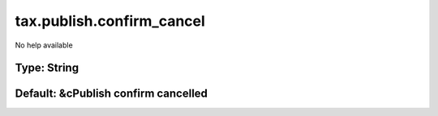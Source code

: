 ==========================
tax.publish.confirm_cancel
==========================

No help available

Type: String
~~~~~~~~~~~~
Default: **&cPublish confirm cancelled**
~~~~~~~~~~~~~~~~~~~~~~~~~~~~~~~~~~~~~~~~
